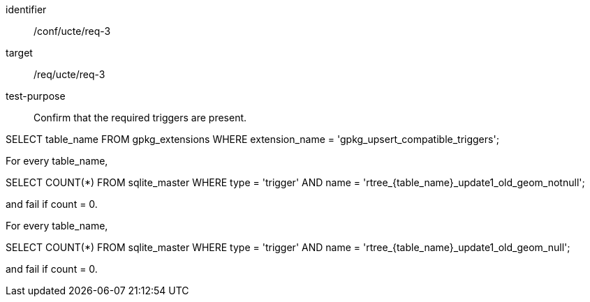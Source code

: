 [[ats_req_3]]
[abstract_test]
====
[%metadata]
identifier:: /conf/ucte/req-3
target:: /req/ucte/req-3
test-purpose:: Confirm that the required triggers are present.

[.component,class=test method]
=====
[.component,class=step]
--
SELECT table_name FROM gpkg_extensions WHERE extension_name = 'gpkg_upsert_compatible_triggers';
--

[.component,class=step]
--
For every table_name,

SELECT COUNT(*) FROM sqlite_master WHERE type = 'trigger' AND name = 'rtree_{table_name}_update1_old_geom_notnull';

and fail if count = 0.
--

[.component,class=step]
--
For every table_name,

SELECT COUNT(*) FROM sqlite_master WHERE type = 'trigger' AND name = 'rtree_{table_name}_update1_old_geom_null';

and fail if count = 0.
--
=====
====
